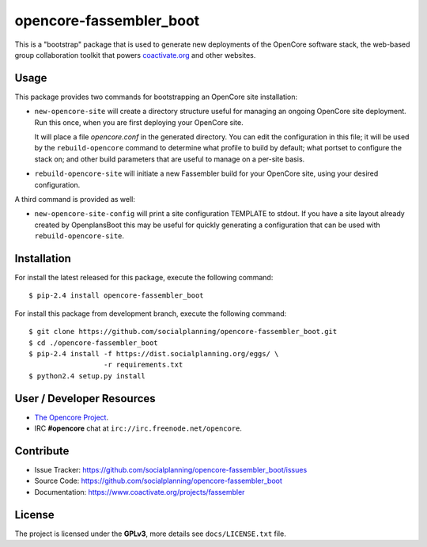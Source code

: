 ========================
opencore-fassembler_boot
========================

This is a "bootstrap" package that is used to generate new deployments
of the OpenCore software stack, the web-based group collaboration
toolkit that powers `coactivate.org <https://www.coactivate.org/>`_ and
other websites.

Usage
=====

This package provides two commands for bootstrapping an OpenCore site
installation:

* ``new-opencore-site`` will create a directory structure useful for
  managing an ongoing OpenCore site deployment. Run this once, when
  you are first deploying your OpenCore site.

  It will place a file `opencore.conf` in the generated directory.
  You can edit the configuration in this file; it will be used by
  the ``rebuild-opencore`` command to determine what profile to
  build by default; what portset to configure the stack on; and
  other build parameters that are useful to manage on a per-site basis.

* ``rebuild-opencore-site`` will initiate a new Fassembler build for your
  OpenCore site, using your desired configuration.

A third command is provided as well:

* ``new-opencore-site-config`` will print a site configuration TEMPLATE
  to stdout. If you have a site layout already created by OpenplansBoot
  this may be useful for quickly generating a configuration that can be
  used with ``rebuild-opencore-site``.


Installation
============

For install the latest released for this package, execute the following command:

::

  $ pip-2.4 install opencore-fassembler_boot

For install this package from development branch, execute the following command:

::

  $ git clone https://github.com/socialplanning/opencore-fassembler_boot.git
  $ cd ./opencore-fassembler_boot
  $ pip-2.4 install -f https://dist.socialplanning.org/eggs/ \
                    -r requirements.txt
  $ python2.4 setup.py install


User / Developer Resources
==========================

* `The Opencore Project <https://www.coactivate.org/projects/opencore>`_.

* IRC **#opencore** chat at ``irc://irc.freenode.net/opencore``.


Contribute
==========

- Issue Tracker: https://github.com/socialplanning/opencore-fassembler_boot/issues
- Source Code: https://github.com/socialplanning/opencore-fassembler_boot
- Documentation: https://www.coactivate.org/projects/fassembler


License
=======

The project is licensed under the **GPLv3**, more details see ``docs/LICENSE.txt`` file.
